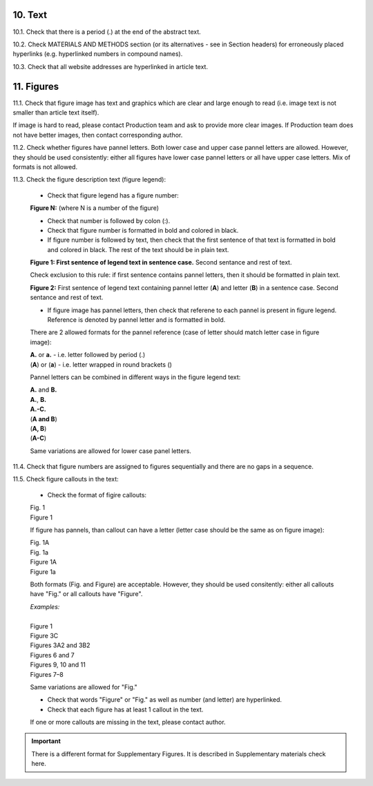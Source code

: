 10. Text
--------

10.1. Check that there is a period (.) at the end of the abstract text.

10.2. Check MATERIALS AND METHODS section (or its alternatives - see in Section headers) for erroneously placed hyperlinks (e.g. hyperlinked numbers in compound names).

10.3. Check that all website addresses are hyperlinked in article text.


11. Figures
------------

11.1. Check that figure image has text and graphics which are clear and large enough to read (i.e. image text is not smaller than article text itself).

If image is hard to read, please contact Production team and ask to provide more clear images. If Production team does not have better images, then contact corresponding author.

11.2. Check whether figures have pannel letters. Both lower case and upper case pannel letters are allowed. However, they should be used consistently: either all figures have lower case pannel letters or all have upper case letters. Mix of formats is not allowed.

11.3. Check the figure description text (figure legend):

	- Check that figure legend has a figure number:

	|	**Figure N:** (where N is a number of the figure)

	- Check that number is followed by colon (:).

	- Check that figure number is formatted in bold and colored in black.

	- If figure number is followed by text, then check that the first sentence of that text is formatted in bold and colored in black. The rest of the text should be in plain text.

	|	**Figure 1: First sentence of legend text in sentence case.** Second sentance and rest of text.

	Check exclusion to this rule: if first sentence contains pannel letters, then it should be formatted in plain text.

	|	**Figure 2:** First sentence of legend text containing pannel letter (**A**) and letter (**B**) in a sentence case. Second sentance and rest of text.

	- If figure image has pannel letters, then check that referene to each pannel is present in figure legend. Reference is denoted by pannel letter and is formatted in bold.

	There are 2 allowed formats for the pannel reference (case of letter should match letter case in figure image):

	|	**A.** or **a.** - i.e. letter followed by period (.)
	|	(**A**) or (**a**) - i.e. letter wrapped in round brackets ()

	Pannel letters can be combined in different ways in the figure legend text:

	| **A.** and **B.**
	| **A.**, **B.**
	| **A.-C.**
	| (**A and B**)
	| (**A, B**)
	| (**A-C**)

	Same variations are allowed for lower case panel letters.


11.4. Check that figure numbers are assigned to figures sequentially and there are no gaps in a sequence.

11.5. Check figure callouts in the text:

	- Check the format of figire callouts:

	| Fig. 1
	| Figure 1

	If figure has pannels, than callout can have a letter (letter case should be the same as on figure image):

	| Fig. 1A
	| Fig. 1a
	| Figure 1A
	| Figure 1a

	Both formats (Fig. and Figure) are acceptable. However, they should be used consitently: either all callouts have "Fig." or all callouts have "Figure".

	| `Examples:`
	|
	| Figure 1
	| Figure 3C
	| Figures 3A2 and 3B2
	| Figures 6 and 7
	| Figures 9, 10 and 11
	| Figures 7–8

	Same variations are allowed for "Fig."


	- Check that words "Figure" or "Fig." as well as number (and letter) are hyperlinked.

	- Check that each figure has at least 1 callout in the text.

	If one or more callouts are missing in the text, please contact author.


.. Important::

	There is a different format for Supplementary Figures.
	It is described in Supplementary materials check here.


